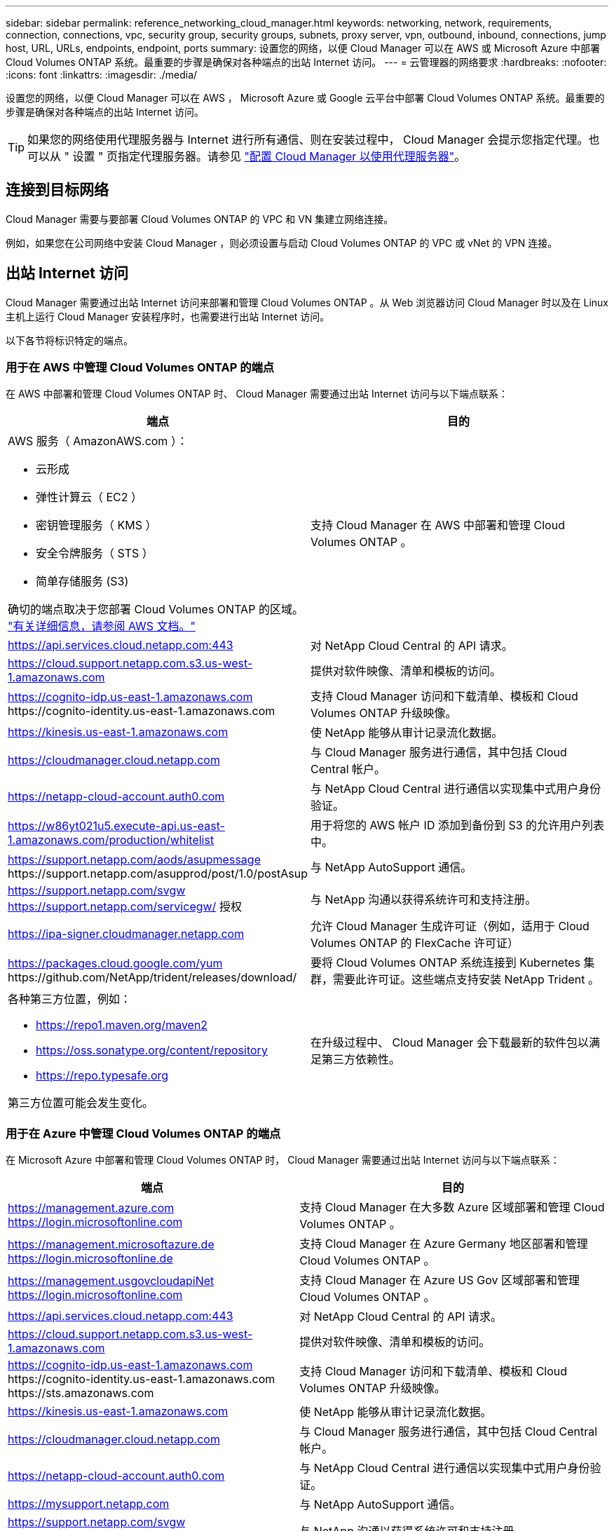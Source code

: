 ---
sidebar: sidebar 
permalink: reference_networking_cloud_manager.html 
keywords: networking, network, requirements, connection, connections, vpc, security group, security groups, subnets, proxy server, vpn, outbound, inbound, connections, jump host, URL, URLs, endpoints, endpoint, ports 
summary: 设置您的网络，以便 Cloud Manager 可以在 AWS 或 Microsoft Azure 中部署 Cloud Volumes ONTAP 系统。最重要的步骤是确保对各种端点的出站 Internet 访问。 
---
= 云管理器的网络要求
:hardbreaks:
:nofooter: 
:icons: font
:linkattrs: 
:imagesdir: ./media/


[role="lead"]
设置您的网络，以便 Cloud Manager 可以在 AWS ， Microsoft Azure 或 Google 云平台中部署 Cloud Volumes ONTAP 系统。最重要的步骤是确保对各种端点的出站 Internet 访问。


TIP: 如果您的网络使用代理服务器与 Internet 进行所有通信、则在安装过程中， Cloud Manager 会提示您指定代理。也可以从 " 设置 " 页指定代理服务器。请参见 link:task_configuring_proxy.html["配置 Cloud Manager 以使用代理服务器"]。



== 连接到目标网络

Cloud Manager 需要与要部署 Cloud Volumes ONTAP 的 VPC 和 VN 集建立网络连接。

例如，如果您在公司网络中安装 Cloud Manager ，则必须设置与启动 Cloud Volumes ONTAP 的 VPC 或 vNet 的 VPN 连接。



== 出站 Internet 访问

Cloud Manager 需要通过出站 Internet 访问来部署和管理 Cloud Volumes ONTAP 。从 Web 浏览器访问 Cloud Manager 时以及在 Linux 主机上运行 Cloud Manager 安装程序时，也需要进行出站 Internet 访问。

以下各节将标识特定的端点。



=== 用于在 AWS 中管理 Cloud Volumes ONTAP 的端点

在 AWS 中部署和管理 Cloud Volumes ONTAP 时、 Cloud Manager 需要通过出站 Internet 访问与以下端点联系：

[cols="43,57"]
|===
| 端点 | 目的 


 a| 
AWS 服务（ AmazonAWS.com ）：

* 云形成
* 弹性计算云（ EC2 ）
* 密钥管理服务（ KMS ）
* 安全令牌服务（ STS ）
* 简单存储服务 (S3)


确切的端点取决于您部署 Cloud Volumes ONTAP 的区域。 https://docs.aws.amazon.com/general/latest/gr/rande.html["有关详细信息，请参阅 AWS 文档。"^]
| 支持 Cloud Manager 在 AWS 中部署和管理 Cloud Volumes ONTAP 。 


| https://api.services.cloud.netapp.com:443 | 对 NetApp Cloud Central 的 API 请求。 


| https://cloud.support.netapp.com.s3.us-west-1.amazonaws.com | 提供对软件映像、清单和模板的访问。 


| https://cognito-idp.us-east-1.amazonaws.com \https://cognito-identity.us-east-1.amazonaws.com | 支持 Cloud Manager 访问和下载清单、模板和 Cloud Volumes ONTAP 升级映像。 


| https://kinesis.us-east-1.amazonaws.com | 使 NetApp 能够从审计记录流化数据。 


| https://cloudmanager.cloud.netapp.com | 与 Cloud Manager 服务进行通信，其中包括 Cloud Central 帐户。 


| https://netapp-cloud-account.auth0.com | 与 NetApp Cloud Central 进行通信以实现集中式用户身份验证。 


| https://w86yt021u5.execute-api.us-east-1.amazonaws.com/production/whitelist | 用于将您的 AWS 帐户 ID 添加到备份到 S3 的允许用户列表中。 


| https://support.netapp.com/aods/asupmessage \https://support.netapp.com/asupprod/post/1.0/postAsup | 与 NetApp AutoSupport 通信。 


| https://support.netapp.com/svgw https://support.netapp.com/servicegw/ 授权 | 与 NetApp 沟通以获得系统许可和支持注册。 


| https://ipa-signer.cloudmanager.netapp.com | 允许 Cloud Manager 生成许可证（例如，适用于 Cloud Volumes ONTAP 的 FlexCache 许可证） 


| https://packages.cloud.google.com/yum \https://github.com/NetApp/trident/releases/download/ | 要将 Cloud Volumes ONTAP 系统连接到 Kubernetes 集群，需要此许可证。这些端点支持安装 NetApp Trident 。 


 a| 
各种第三方位置，例如：

* https://repo1.maven.org/maven2
* https://oss.sonatype.org/content/repository
* https://repo.typesafe.org


第三方位置可能会发生变化。
| 在升级过程中、 Cloud Manager 会下载最新的软件包以满足第三方依赖性。 
|===


=== 用于在 Azure 中管理 Cloud Volumes ONTAP 的端点

在 Microsoft Azure 中部署和管理 Cloud Volumes ONTAP 时， Cloud Manager 需要通过出站 Internet 访问与以下端点联系：

[cols="43,57"]
|===
| 端点 | 目的 


| https://management.azure.com https://login.microsoftonline.com | 支持 Cloud Manager 在大多数 Azure 区域部署和管理 Cloud Volumes ONTAP 。 


| https://management.microsoftazure.de https://login.microsoftonline.de | 支持 Cloud Manager 在 Azure Germany 地区部署和管理 Cloud Volumes ONTAP 。 


| https://management.usgovcloudapiNet https://login.microsoftonline.com | 支持 Cloud Manager 在 Azure US Gov 区域部署和管理 Cloud Volumes ONTAP 。 


| https://api.services.cloud.netapp.com:443 | 对 NetApp Cloud Central 的 API 请求。 


| https://cloud.support.netapp.com.s3.us-west-1.amazonaws.com | 提供对软件映像、清单和模板的访问。 


| https://cognito-idp.us-east-1.amazonaws.com \https://cognito-identity.us-east-1.amazonaws.com \https://sts.amazonaws.com | 支持 Cloud Manager 访问和下载清单、模板和 Cloud Volumes ONTAP 升级映像。 


| https://kinesis.us-east-1.amazonaws.com | 使 NetApp 能够从审计记录流化数据。 


| https://cloudmanager.cloud.netapp.com | 与 Cloud Manager 服务进行通信，其中包括 Cloud Central 帐户。 


| https://netapp-cloud-account.auth0.com | 与 NetApp Cloud Central 进行通信以实现集中式用户身份验证。 


| https://mysupport.netapp.com | 与 NetApp AutoSupport 通信。 


| https://support.netapp.com/svgw https://support.netapp.com/servicegw/ 授权 | 与 NetApp 沟通以获得系统许可和支持注册。 


| https://ipa-signer.cloudmanager.netapp.com | 允许 Cloud Manager 生成许可证（例如，适用于 Cloud Volumes ONTAP 的 FlexCache 许可证） 


| https://packages.cloud.google.com/yum \https://github.com/NetApp/trident/releases/download/ | 要将 Cloud Volumes ONTAP 系统连接到 Kubernetes 集群，需要此许可证。这些端点支持安装 NetApp Trident 。 


 a| 
各种第三方位置，例如：

* https://repo1.maven.org/maven2
* https://oss.sonatype.org/content/repository
* https://repo.typesafe.org


第三方位置可能会发生变化。
| 在升级过程中、 Cloud Manager 会下载最新的软件包以满足第三方依赖性。 
|===


=== 用于在 GCP 中管理 Cloud Volumes ONTAP 的端点

在 GCP 中部署和管理 Cloud Volumes ONTAP 时、 Cloud Manager 需要通过出站 Internet 访问与以下端点联系：

[cols="43,57"]
|===
| 端点 | 目的 


| https://www.googleapis.com | 使 Cloud Manager 能够联系 Google API 以在 GCP 中部署和管理 Cloud Volumes ONTAP 。 


| https://api.services.cloud.netapp.com:443 | 对 NetApp Cloud Central 的 API 请求。 


| https://cloud.support.netapp.com.s3.us-west-1.amazonaws.com | 提供对软件映像、清单和模板的访问。 


| https://cognito-idp.us-east-1.amazonaws.com \https://cognito-identity.us-east-1.amazonaws.com \https://sts.amazonaws.com | 支持 Cloud Manager 访问和下载清单、模板和 Cloud Volumes ONTAP 升级映像。 


| https://kinesis.us-east-1.amazonaws.com | 使 NetApp 能够从审计记录流化数据。 


| https://cloudmanager.cloud.netapp.com | 与 Cloud Manager 服务进行通信，其中包括 Cloud Central 帐户。 


| https://netapp-cloud-account.auth0.com | 与 NetApp Cloud Central 进行通信以实现集中式用户身份验证。 


| https://mysupport.netapp.com | 与 NetApp AutoSupport 通信。 


| https://support.netapp.com/svgw https://support.netapp.com/servicegw/ 授权 | 与 NetApp 沟通以获得系统许可和支持注册。 


| https://ipa-signer.cloudmanager.netapp.com | 允许 Cloud Manager 生成许可证（例如，适用于 Cloud Volumes ONTAP 的 FlexCache 许可证） 


| https://packages.cloud.google.com/yum \https://github.com/NetApp/trident/releases/download/ | 要将 Cloud Volumes ONTAP 系统连接到 Kubernetes 集群，需要此许可证。这些端点支持安装 NetApp Trident 。 


 a| 
各种第三方位置，例如：

* https://repo1.maven.org/maven2
* https://oss.sonatype.org/content/repository
* https://repo.typesafe.org


第三方位置可能会发生变化。
| 在升级过程中、 Cloud Manager 会下载最新的软件包以满足第三方依赖性。 
|===


=== 从 Web 浏览器访问的端点

用户必须从 Web 浏览器访问 Cloud Manager 。运行 Web 浏览器的计算机必须连接到以下端点：

[cols="43,57"]
|===
| 端点 | 目的 


| 云管理器主机  a| 
要加载 Cloud Manager 控制台，必须从 Web 浏览器输入主机的 IP 地址。

根据您与云提供商的连接，您可以使用分配给主机的专用 IP 或公有 IP ：

* 如果您对虚拟网络具有 VPN 和直接连接访问权限，则专用 IP 可以正常工作
* 公有 IP 可用于任何网络连接情形


在任何情况下，您都应确保安全组规则仅允许从授权的 IP 或子网进行访问，从而确保网络访问的安全。



| https://auth0.com \https://cdn.auth0.com \https://netapp-cloud-account.auth0.com \https://services.cloud.netapp.com | 您的 Web 浏览器连接到这些端点、以便通过 NetApp Cloud Central 进行集中式用户身份验证。 


| https://widget.intercom.io | 用于与 NetApp 云专家交流的产品内聊天。 
|===


=== 用于在 Linux 主机上安装 Cloud Manager 的端点

在安装过程中， Cloud Manager 安装程序必须访问以下 URL ：

* http://dev.mysql.com/get/mysql-community-release-el7-5.noarch.rpm
* https://dl.fedoraProject.org/pub/epel/epEl-release-latest-7.noarch.rpm
* https://s3.amazonaws.com/aws-cli/awscri-bundle.zip




== 端口和安全组

* 如果您是从 Cloud Central 或 Marketplace 映像部署 Cloud Manager ，请参阅以下内容：
+
** link:reference_security_groups.html#rules-for-cloud-manager["AWS 中云管理器的安全组规则"]
** link:reference_security_groups_azure.html#rules-for-cloud-manager["Azure 中云管理器的安全组规则"]
** link:reference_firewall_rules_gcp.html#rules-for-cloud-manager["GCP 中 Cloud Manager 的防火墙规则"]


* 如果您在现有 Linux 主机上安装 Cloud Manager ，请参见 link:reference_cloud_mgr_reqs.html["云管理器主机要求"]。

